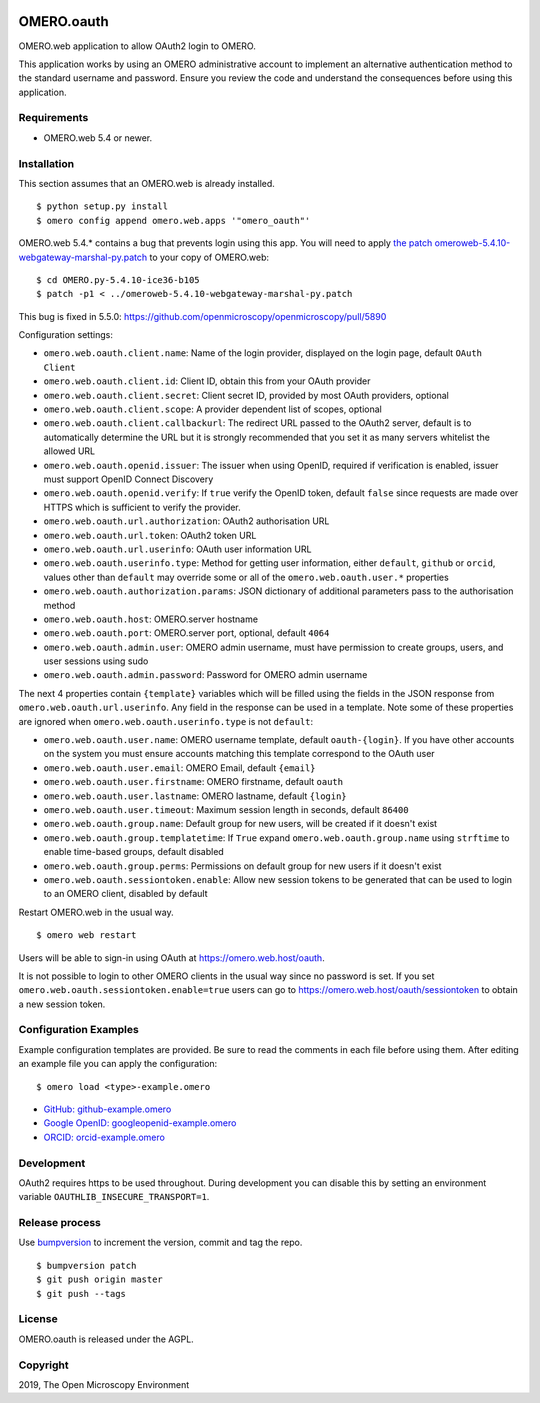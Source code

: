 .. image:: https://travis-ci.com/manics/omero-oauth.svg?branch=master
    :target: https://travis-ci.com/manics/omero-oauth


OMERO.oauth
===========

OMERO.web application to allow OAuth2 login to OMERO.

This application works by using an OMERO administrative account to implement an alternative authentication method to the standard username and password.
Ensure you review the code and understand the consequences before using this application.


Requirements
------------

* OMERO.web 5.4 or newer.


Installation
------------

This section assumes that an OMERO.web is already installed.

::

    $ python setup.py install
    $ omero config append omero.web.apps '"omero_oauth"'

OMERO.web 5.4.* contains a bug that prevents login using this app.
You will need to apply `the patch omeroweb-5.4.10-webgateway-marshal-py.patch <omeroweb-5.4.10-webgateway-marshal-py.patch>`_ to your copy of OMERO.web:

::

    $ cd OMERO.py-5.4.10-ice36-b105
    $ patch -p1 < ../omeroweb-5.4.10-webgateway-marshal-py.patch

This bug is fixed in 5.5.0: https://github.com/openmicroscopy/openmicroscopy/pull/5890


Configuration settings:

- ``omero.web.oauth.client.name``: Name of the login provider, displayed on the login page, default ``OAuth Client``
- ``omero.web.oauth.client.id``: Client ID, obtain this from your OAuth provider
- ``omero.web.oauth.client.secret``: Client secret ID, provided by most OAuth providers, optional
- ``omero.web.oauth.client.scope``: A provider dependent list of scopes, optional
- ``omero.web.oauth.client.callbackurl``: The redirect URL passed to the OAuth2 server, default is to automatically determine the URL but it is strongly recommended that you set it as many servers whitelist the allowed URL

- ``omero.web.oauth.openid.issuer``: The issuer when using OpenID, required if verification is enabled, issuer must support OpenID Connect Discovery
- ``omero.web.oauth.openid.verify``: If ``true`` verify the OpenID token, default ``false`` since requests are made over HTTPS which is sufficient to verify the provider.

- ``omero.web.oauth.url.authorization``: OAuth2 authorisation URL
- ``omero.web.oauth.url.token``: OAuth2 token URL
- ``omero.web.oauth.url.userinfo``: OAuth user information URL

- ``omero.web.oauth.userinfo.type``: Method for getting user information, either ``default``, ``github`` or ``orcid``, values other than ``default`` may override some or all of the ``omero.web.oauth.user.*`` properties
- ``omero.web.oauth.authorization.params``: JSON dictionary of additional parameters pass to the authorisation method

- ``omero.web.oauth.host``: OMERO.server hostname
- ``omero.web.oauth.port``: OMERO.server port, optional, default ``4064``
- ``omero.web.oauth.admin.user``: OMERO admin username, must have permission to create groups, users, and user sessions using sudo
- ``omero.web.oauth.admin.password``: Password for OMERO admin username

The next 4 properties contain ``{template}`` variables which will be filled using the fields in the JSON response from ``omero.web.oauth.url.userinfo``.
Any field in the response can be used in a template.
Note some of these properties are ignored when ``omero.web.oauth.userinfo.type`` is not ``default``:

- ``omero.web.oauth.user.name``: OMERO username template, default ``oauth-{login}``. If you have other accounts on the system you must ensure accounts matching this template correspond to the OAuth user
- ``omero.web.oauth.user.email``: OMERO Email, default ``{email}``
- ``omero.web.oauth.user.firstname``: OMERO firstname, default ``oauth``
- ``omero.web.oauth.user.lastname``: OMERO lastname, default ``{login}``

- ``omero.web.oauth.user.timeout``: Maximum session length in seconds, default ``86400``

- ``omero.web.oauth.group.name``: Default group for new users, will be created if it doesn't exist
- ``omero.web.oauth.group.templatetime``: If ``True`` expand ``omero.web.oauth.group.name`` using ``strftime`` to enable time-based groups, default disabled
- ``omero.web.oauth.group.perms``: Permissions on default group for new users if it doesn't exist

- ``omero.web.oauth.sessiontoken.enable``: Allow new session tokens to be generated that can be used to login to an OMERO client, disabled by default

Restart OMERO.web in the usual way.

::

    $ omero web restart


Users will be able to sign-in using OAuth at https://omero.web.host/oauth.

It is not possible to login to other OMERO clients in the usual way since no password is set.
If you set ``omero.web.oauth.sessiontoken.enable=true`` users can go to https://omero.web.host/oauth/sessiontoken to obtain a new session token.


Configuration Examples
----------------------

Example configuration templates are provided.
Be sure to read the comments in each file before using them.
After editing an example file you can apply the configuration:

::

    $ omero load <type>-example.omero


- `GitHub: github-example.omero <github-example.omero>`_
- `Google OpenID: googleopenid-example.omero <googleopenid-example.omero>`_
- `ORCID: orcid-example.omero <orcid-example.omero>`_


Development
-----------

OAuth2 requires https to be used throughout.
During development you can disable this by setting an environment variable ``OAUTHLIB_INSECURE_TRANSPORT=1``.


Release process
---------------

Use `bumpversion
<https://pypi.org/project/bump2version/>`_ to increment the version, commit and tag the repo.

::

    $ bumpversion patch
    $ git push origin master
    $ git push --tags


License
-------

OMERO.oauth is released under the AGPL.

Copyright
---------

2019, The Open Microscopy Environment

